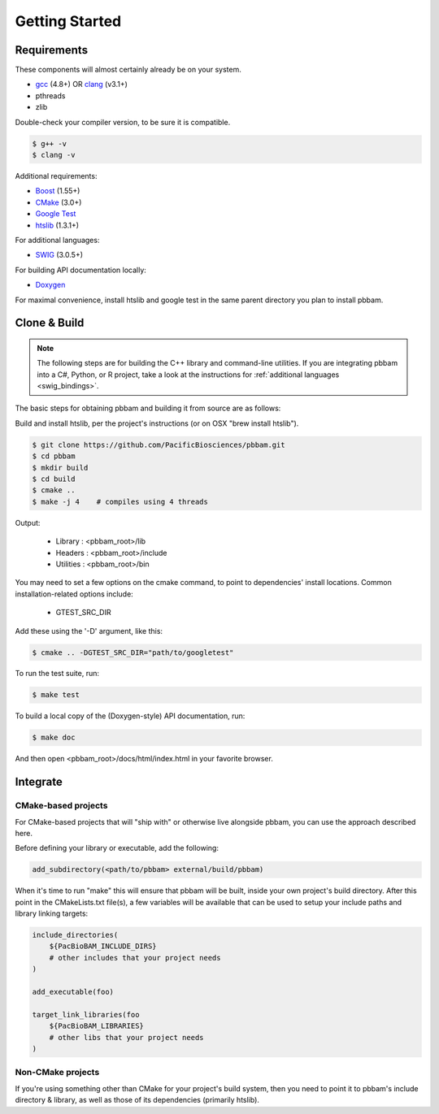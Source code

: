 
.. _getting_started:

Getting Started
===============

.. _getting_started-requirements:

Requirements
------------

These components will almost certainly already be on your system. 
 
* `gcc`_ (4.8+) OR `clang`_ (v3.1+)
* pthreads
* zlib

Double-check your compiler version, to be sure it is compatible.

.. code-block:: console

   $ g++ -v    
   $ clang -v  

Additional requirements:

* `Boost`_ (1.55+)
* `CMake`_ (3.0+)
* `Google Test`_
* `htslib`_ (1.3.1+)

For additional languages:

* `SWIG`_ (3.0.5+)

For building API documentation locally:

* `Doxygen`_

For maximal convenience, install htslib and google test in the same parent directory you plan to install pbbam.

.. _Boost: http://www.boost.org/
.. _clang: http://clang.llvm.org/
.. _CMake: https://cmake.org/
.. _Doxygen: http://www.stack.nl/~dimitri/doxygen/
.. _gcc: https://gcc.gnu.org/
.. _Google Test: https://github.com/google/googletest
.. _htslib: https://github.com/samtools/htslib.git 
.. _SWIG: http://www.swig.org/

.. _getting_started-build:

Clone & Build
-------------

.. note::

   The following steps are for building the C++ library and command-line utilities. 
   If you are integrating pbbam into a C#, Python, or R project, take a look at the 
   instructions for :ref:`additional languages <swig_bindings>`.

The basic steps for obtaining pbbam and building it from source are as follows:

Build and install htslib, per the project's instructions (or on OSX "brew install htslib").

.. code-block:: console

   $ git clone https://github.com/PacificBiosciences/pbbam.git
   $ cd pbbam
   $ mkdir build
   $ cd build
   $ cmake ..
   $ make -j 4    # compiles using 4 threads

Output:

  * Library   : <pbbam_root>/lib
  * Headers   : <pbbam_root>/include
  * Utilities : <pbbam_root>/bin
 
You may need to set a few options on the cmake command, to point to dependencies' install locations. 
Common installation-related options include:

  * GTEST_SRC_DIR
  
Add these using the '-D' argument, like this:

.. code-block:: console

   $ cmake .. -DGTEST_SRC_DIR="path/to/googletest"
 
To run the test suite, run:

.. code-block:: console

   $ make test

To build a local copy of the (Doxygen-style) API documentation, run:

.. code-block:: console

   $ make doc
   
And then open <pbbam_root>/docs/html/index.html in your favorite browser.

.. _getting_started-integrate:

Integrate
---------

CMake-based projects
````````````````````

For CMake-based projects that will "ship with" or otherwise live alongside pbbam, you can 
use the approach described here.

Before defining your library or executable, add the following:

.. code-block:: cmake

   add_subdirectory(<path/to/pbbam> external/build/pbbam)

When it's time to run "make" this will ensure that pbbam will be built, inside your own project's 
build directory. After this point in the CMakeLists.txt file(s), a few variables will be available 
that can be used to setup your include paths and library linking targets:

.. code-block:: cmake

   include_directories( 
       ${PacBioBAM_INCLUDE_DIRS} 
       # other includes that your project needs
   )

   add_executable(foo)
   
   target_link_libraries(foo 
       ${PacBioBAM_LIBRARIES}
       # other libs that your project needs
   )

Non-CMake projects
``````````````````

If you're using something other than CMake for your project's build system, then you need to point 
it to pbbam's include directory & library, as well as those of its dependencies (primarily htslib). 
